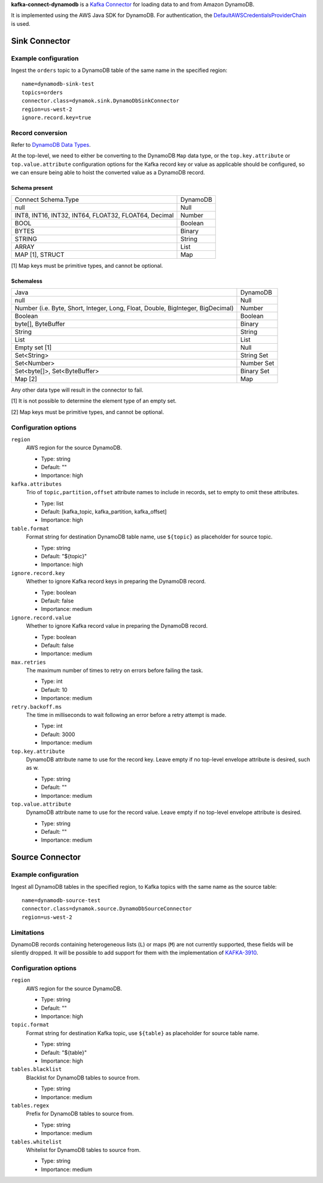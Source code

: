 **kafka-connect-dynamodb** is a `Kafka Connector <http://kafka.apache.org/documentation.html#connect>`_ for loading data to and from Amazon DynamoDB.

It is implemented using the AWS Java SDK for DynamoDB.
For authentication, the `DefaultAWSCredentialsProviderChain <http://docs.aws.amazon.com/java-sdk/latest/developer-guide/credentials.html#id6>`_ is used.

Sink Connector
==============

Example configuration
---------------------

Ingest the ``orders`` topic to a DynamoDB table of the same name in the specified region::

    name=dynamodb-sink-test
    topics=orders
    connector.class=dynamok.sink.DynamoDbSinkConnector
    region=us-west-2
    ignore.record.key=true

Record conversion
-----------------

Refer to `DynamoDB Data Types <http://docs.aws.amazon.com/amazondynamodb/latest/developerguide/HowItWorks.NamingRulesDataTypes.html#HowItWorks.DataTypes>`_.

At the top-level, we need to either be converting to the DynamoDB ``Map`` data type,
or the ``top.key.attribute`` or ``top.value.attribute`` configuration options for the Kafka record key or value as applicable should be configured,
so we can ensure being able to hoist the converted value as a DynamoDB record.

Schema present
^^^^^^^^^^^^^^

=========================================================   ===========
Connect Schema.Type                                         DynamoDB
---------------------------------------------------------   -----------
null                                                        Null
INT8, INT16, INT32, INT64, FLOAT32, FLOAT64, Decimal        Number
BOOL                                                        Boolean
BYTES                                                       Binary
STRING                                                      String
ARRAY                                                       List
MAP [1], STRUCT                                             Map
=========================================================   ===========

[1] Map keys must be primitive types, and cannot be optional.

Schemaless
^^^^^^^^^^

======================================================================================= ============
Java                                                                                    DynamoDB
--------------------------------------------------------------------------------------- ------------
null                                                                                    Null
Number (i.e. Byte, Short, Integer, Long, Float, Double, BigInteger, BigDecimal)         Number
Boolean                                                                                 Boolean
byte[], ByteBuffer                                                                      Binary
String                                                                                  String
List                                                                                    List
Empty set [1]                                                                           Null
Set<String>                                                                             String Set
Set<Number>                                                                             Number Set
Set<byte[]>, Set<ByteBuffer>                                                            Binary Set
Map [2]                                                                                 Map
======================================================================================= ============


Any other data type will result in the connector to fail.

[1] It is not possible to determine the element type of an empty set.

[2] Map keys must be primitive types, and cannot be optional.

Configuration options
---------------------

``region``
  AWS region for the source DynamoDB.

  * Type: string
  * Default: ""
  * Importance: high

``kafka.attributes``
  Trio of ``topic,partition,offset`` attribute names to include in records, set to empty to omit these attributes.

  * Type: list
  * Default: [kafka_topic, kafka_partition, kafka_offset]
  * Importance: high

``table.format``
  Format string for destination DynamoDB table name, use ``${topic}`` as placeholder for source topic.

  * Type: string
  * Default: "${topic}"
  * Importance: high

``ignore.record.key``
  Whether to ignore Kafka record keys in preparing the DynamoDB record.

  * Type: boolean
  * Default: false
  * Importance: medium

``ignore.record.value``
  Whether to ignore Kafka record value in preparing the DynamoDB record.

  * Type: boolean
  * Default: false
  * Importance: medium

``max.retries``
  The maximum number of times to retry on errors before failing the task.

  * Type: int
  * Default: 10
  * Importance: medium

``retry.backoff.ms``
  The time in milliseconds to wait following an error before a retry attempt is made.

  * Type: int
  * Default: 3000
  * Importance: medium

``top.key.attribute``
  DynamoDB attribute name to use for the record key. Leave empty if no top-level envelope attribute is desired, such as w.

  * Type: string
  * Default: ""
  * Importance: medium

``top.value.attribute``
  DynamoDB attribute name to use for the record value. Leave empty if no top-level envelope attribute is desired.

  * Type: string
  * Default: ""
  * Importance: medium


Source Connector
================

Example configuration
---------------------

Ingest all DynamoDB tables in the specified region, to Kafka topics with the same name as the source table::

    name=dynamodb-source-test
    connector.class=dynamok.source.DynamoDbSourceConnector
    region=us-west-2

Limitations
-----------

DynamoDB records containing heterogeneous lists (``L``) or maps (``M``) are not currently supported, these fields will be silently dropped.
It will be possible to add support for them with the implementation of `KAFKA-3910 <https://issues.apache.org/jira/browse/KAFKA-3910>`_.

Configuration options
---------------------

``region``
  AWS region for the source DynamoDB.

  * Type: string
  * Default: ""
  * Importance: high

``topic.format``
  Format string for destination Kafka topic, use ``${table}`` as placeholder for source table name.

  * Type: string
  * Default: "${table}"
  * Importance: high

``tables.blacklist``
  Blacklist for DynamoDB tables to source from.

  * Type: string
  * Importance: medium

``tables.regex``
  Prefix for DynamoDB tables to source from.

  * Type: string
  * Importance: medium

``tables.whitelist``
  Whitelist for DynamoDB tables to source from.

  * Type: string
  * Importance: medium

